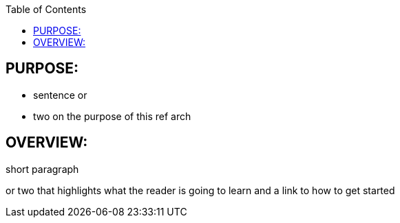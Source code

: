 :data-uri:
:toc2:

:numbered!:

== PURPOSE:
* sentence or 
* two on the purpose of this ref arch

== OVERVIEW:
short paragraph 

or two that highlights what the reader is going to learn and a link to how to get started
